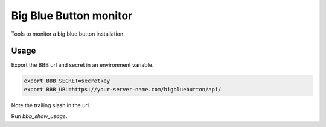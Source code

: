 Big Blue Button monitor
=======================

Tools to monitor a big blue button installation


Usage
-----

Export the BBB url and secret in an environment variable.


.. code-block:: bash

    export BBB_SECRET=secretkey
    export BBB_URL=https://your-server-name.com/bigbluebutton/api/

Note the trailing slash in the url.

Run `bbb_show_usage`.
